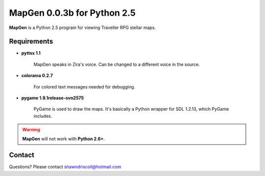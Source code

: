 **MapGen 0.0.3b for Python 2.5**
===============================

.. figure:: images/mapgen_cover_art.png

**MapGen** is a Python 2.5 program for viewing Traveller RPG stellar maps.

Requirements
------------

* **pyttsx 1.1**

   MapGen speaks in Zira's voice. Can be changed to a different voice in the source.

* **colorama 0.2.7**

   For colored text messages needed for debugging.
   
* **pygame 1.9.1release-svn2575**

   PyGame is used to draw the maps. It's basically a Python wrapper for SDL 1.2.13, which PyGame includes.


.. Warning::
   **MapGen** will not work with **Python 2.6+**.


Contact
-------
Questions? Please contact shawndriscoll@hotmail.com
